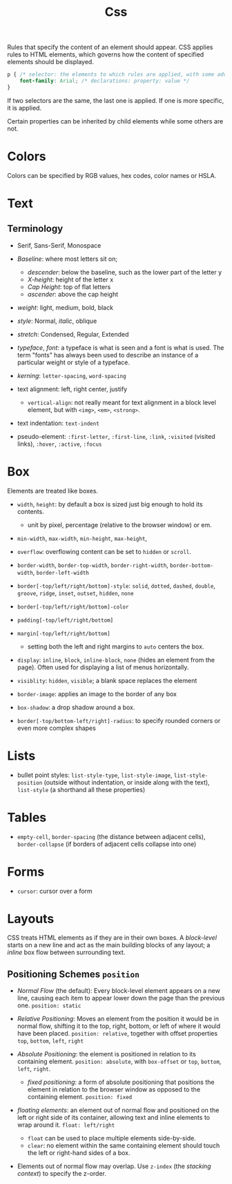 #+title: Css

Rules that specify the content of an element should appear. CSS applies rules to HTML elements,
which governs how the content of specified elements should be displayed.

#+begin_src css
p { /* selector: the elements to which rules are applied, with some advanced rules */
    font-family: Arial; /* declarations: property: value */
}
#+end_src

If two selectors are the same, the last one is applied. If one is more specific,
it is applied.

Certain properties can be inherited by child elements while some others are not.

* Colors

Colors can be specified by RGB values, hex codes, color names or HSLA.

* Text

** Terminology

- Serif, Sans-Serif, Monospace

- /Baseline/: where most letters sit on;
  - /descender/: below the baseline, such as the lower part of the letter y
  - /X-height/: height of the letter x
  - /Cap Height/: top of flat letters
  - /ascender/: above the cap height

- /weight/: light, medium, bold, black

- /style/: Normal, /italic/, oblique

- /stretch/: Condensed, Regular, Extended

- /typeface/, /font/: a typeface is what is seen and a font is what is used.
  The term "fonts" has always been used to describe an instance of a particular
  weight or style of a typeface.

- /kerning/: =letter-spacing=, =word-spacing=

- text alignment: left, right center, justify
  + =vertical-align=: not really meant for text alignment in a block level element,
    but with =<img>=, =<em>=, =<strong>=.

- text indentation: =text-indent=

- pseudo-element: =:first-letter=, =:first-line=, =:link=, =:visited= (visited
  links), =:hover=, =:active=, =:focus=

* Box

Elements are treated like boxes.

- =width=, =height=: by default a box is sized just big enough to hold its contents.
  + unit by pixel, percentage (relative to the browser window) or em.

- =min-width=, =max-width=, =min-height=, =max-height=,

- =overflow=: overflowing content can be set to =hidden= or =scroll=.

- =border-width=, =border-top-width=, =border-right-width=, =border-bottom-width=, =border-left-width=

- =border[-top/left/right/bottom]-style=: =solid=, =dotted=, =dashed=, =double=, =groove=, =ridge=, =inset=, =outset=, =hidden=, =none=

- =border[-top/left/right/bottom]-color=

- =padding[-top/left/right/bottom]=

- =margin[-top/left/right/bottom]=
  + setting both the left and right margins to =auto= centers the box.

- =display=: =inline=, =block=, =inline-block=, =none= (hides an element from the page). Often used for displaying a list of menus horizontally.

- =visiblity=: =hidden=, =visible=; a blank space replaces the element

- =border-image=: applies an image to the border of any box

- =box-shadow=: a drop shadow around a box.

- =border[-top/bottom-left/right]-radius=: to specify rounded corners or even more complex shapes

* Lists

- bullet point styles: =list-style-type=, =list-style-image=,
  =list-style-position= (outside without indentation, or inside along with the
  text), =list-style= (a shorthand all these properties)

* Tables

- =empty-cell=, =border-spacing= (the distance between adjacent cells),
  =border-collapse= (if borders of adjacent cells collapse into one)

* Forms

- =cursor=: cursor over a form

* Layouts

CSS treats HTML elements as if they are in their own boxes. A /block-level/
starts on a new line and act as the main building blocks of any layout; a
/inline/ box flow between surrounding text.

** Positioning Schemes =position=

- /Normal Flow/ (the default): Every block-level element appears on a new line, causing each
  item to appear lower down the page than the previous one. =position: static=

- /Relative Positioning/: Moves an element from the position it would be in
  normal flow, shifting it to the top, right, bottom, or left of where it would
  have been placed. =position: relative=, together with offset properties =top=,
  =bottom=, =left=, =right=

- /Absolute Positioning/: the element is positioned in relation to its
  containing element. =position: absolute=, with =box-offset= or
  =top=, =bottom=, =left=, =right=.
  + /fixed positioning/: a form of absolute positioning that positions the
    element in relation to the browser window as opposed to the containing
    element. =position: fixed=

- /floating elements/: an element out of normal flow and positioned on the left
  or right side of its container, allowing text and inline elements to wrap
  around it. =float: left/right=
  + =float= can be used to place multiple elements side-by-side.
  + =clear=: no element within the same containing element should touch the left
    or right-hand sides of a box.

- Elements out of normal flow may overlap. Use =z-index= (the /stacking
  context/) to specify the z-order.
